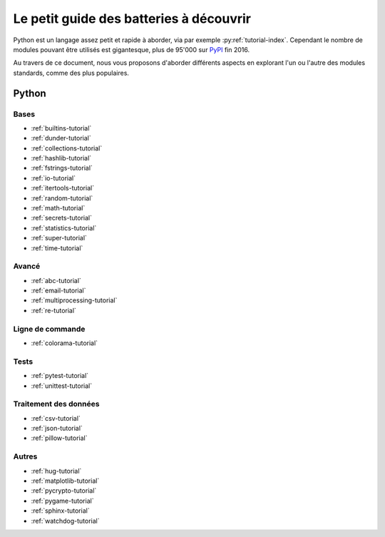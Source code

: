 ------------------------------------------
 Le petit guide des batteries à découvrir
------------------------------------------

Python est un langage assez petit et rapide à aborder, via par exemple
:py:ref:`tutorial-index`. Cependant le nombre de modules pouvant être utilisés
est gigantesque, plus de 95'000 sur `PyPI <https://pypi.python.org/pypi>`_ fin
2016.

Au travers de ce document, nous vous proposons d'aborder différents aspects en
explorant l'un ou l'autre des modules standards, comme des plus populaires.

Python
======

Bases
-----

* :ref:`builtins-tutorial`
* :ref:`dunder-tutorial`
* :ref:`collections-tutorial`
* :ref:`hashlib-tutorial`
* :ref:`fstrings-tutorial`
* :ref:`io-tutorial`
* :ref:`itertools-tutorial`
* :ref:`random-tutorial`
* :ref:`math-tutorial`
* :ref:`secrets-tutorial`
* :ref:`statistics-tutorial`
* :ref:`super-tutorial`
* :ref:`time-tutorial`

Avancé
------

* :ref:`abc-tutorial`
* :ref:`email-tutorial`
* :ref:`multiprocessing-tutorial`
* :ref:`re-tutorial`

Ligne de commande
-----------------

* :ref:`colorama-tutorial`

Tests
-----

* :ref:`pytest-tutorial`
* :ref:`unittest-tutorial`

Traitement des données
----------------------

* :ref:`csv-tutorial`
* :ref:`json-tutorial`
* :ref:`pillow-tutorial`

Autres
------

* :ref:`hug-tutorial`
* :ref:`matplotlib-tutorial`
* :ref:`pycrypto-tutorial`
* :ref:`pygame-tutorial`
* :ref:`sphinx-tutorial`
* :ref:`watchdog-tutorial`
